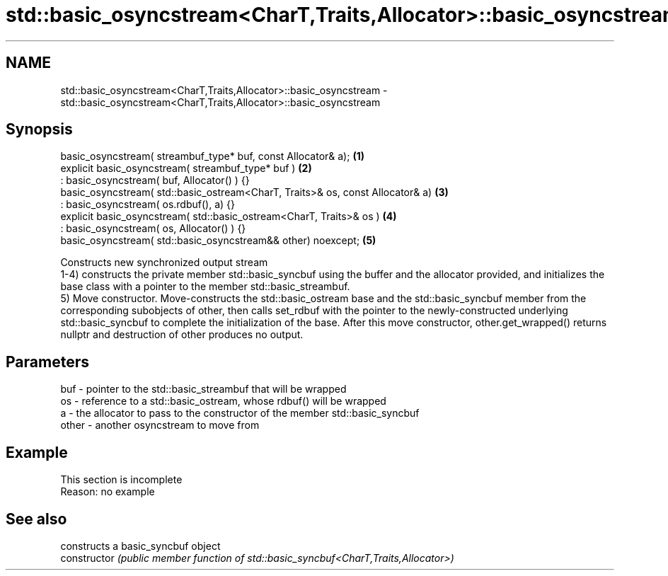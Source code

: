 .TH std::basic_osyncstream<CharT,Traits,Allocator>::basic_osyncstream 3 "2020.03.24" "http://cppreference.com" "C++ Standard Libary"
.SH NAME
std::basic_osyncstream<CharT,Traits,Allocator>::basic_osyncstream \- std::basic_osyncstream<CharT,Traits,Allocator>::basic_osyncstream

.SH Synopsis

  basic_osyncstream( streambuf_type* buf, const Allocator& a);                  \fB(1)\fP
  explicit basic_osyncstream( streambuf_type* buf )                             \fB(2)\fP
  : basic_osyncstream( buf, Allocator() ) {}
  basic_osyncstream( std::basic_ostream<CharT, Traits>& os, const Allocator& a) \fB(3)\fP
  : basic_osyncstream( os.rdbuf(), a) {}
  explicit basic_osyncstream( std::basic_ostream<CharT, Traits>& os )           \fB(4)\fP
  : basic_osyncstream( os, Allocator() ) {}
  basic_osyncstream( std::basic_osyncstream&& other) noexcept;                  \fB(5)\fP

  Constructs new synchronized output stream
  1-4) constructs the private member std::basic_syncbuf using the buffer and the allocator provided, and initializes the base class with a pointer to the member std::basic_streambuf.
  5) Move constructor. Move-constructs the std::basic_ostream base and the std::basic_syncbuf member from the corresponding subobjects of other, then calls set_rdbuf with the pointer to the newly-constructed underlying std::basic_syncbuf to complete the initialization of the base. After this move constructor, other.get_wrapped() returns nullptr and destruction of other produces no output.

.SH Parameters


  buf   - pointer to the std::basic_streambuf that will be wrapped
  os    - reference to a std::basic_ostream, whose rdbuf() will be wrapped
  a     - the allocator to pass to the constructor of the member std::basic_syncbuf
  other - another osyncstream to move from


.SH Example


   This section is incomplete
   Reason: no example


.SH See also


                constructs a basic_syncbuf object
  constructor   \fI(public member function of std::basic_syncbuf<CharT,Traits,Allocator>)\fP




